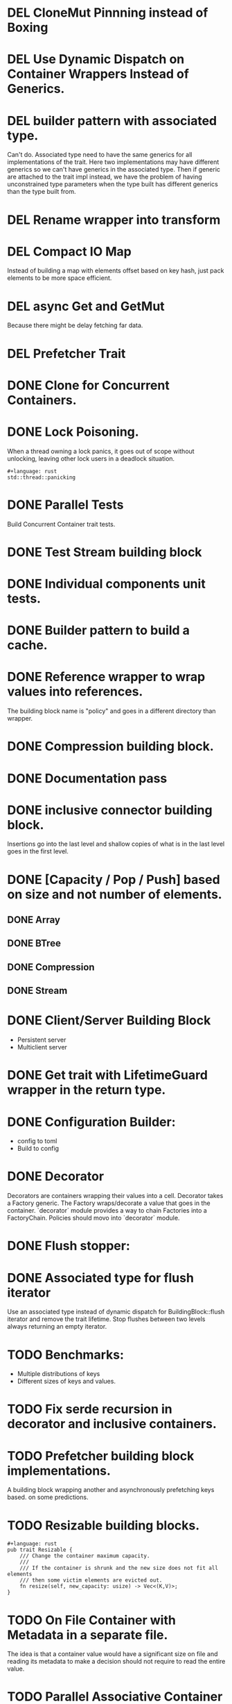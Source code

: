 * DEL CloneMut Pinnning instead of Boxing
* DEL Use Dynamic Dispatch on Container Wrappers Instead of Generics.
* DEL builder pattern with associated type.
Can't do. Associated type need to have the same generics for all implementations of
the trait. Here two implementations may have different generics so we can't have
generics in the associated type. Then if generic are attached to the trait impl
instead, we have the problem of having unconstrained type parameters when the type
built has different generics than the type built from.
* DEL Rename wrapper into transform
* DEL Compact IO Map
Instead of building a map with elements offset based on key hash,
just pack elements to be more space efficient.
* DEL async Get and GetMut
Because there might be delay fetching far data.
* DEL Prefetcher Trait
* DONE Clone for Concurrent Containers.
* DONE Lock Poisoning.
	When a thread owning a lock panics, it goes out of scope without unlocking,
	leaving other lock users in a deadlock situation.
#+begin_src 
#+language: rust
std::thread::panicking
#+end_src
* DONE Parallel Tests
Build Concurrent Container trait tests.
* DONE Test Stream building block
* DONE Individual components unit tests.
* DONE Builder pattern to build a cache.
* DONE Reference wrapper to wrap values into references.
	The building block name is "policy" and goes in a different directory
	than wrapper.
* DONE Compression building block.
* DONE Documentation pass
* DONE inclusive connector building block.
Insertions go into the last level and shallow copies of what is in the
last level goes in the first level.
* DONE [Capacity / Pop / Push] based on size and not number of elements.
** DONE Array
** DONE BTree
** DONE Compression
** DONE Stream
* DONE Client/Server Building Block
+ Persistent server
+ Multiclient server
* DONE Get trait with LifetimeGuard wrapper in the return type.
* DONE Configuration Builder:
+ config to toml
+ Build to config
* DONE Decorator
Decorators are containers wrapping their values into a cell.
Decorator takes a Factory generic. The Factory wraps/decorate a value that
goes in the container.
`decorator` module provides a way to chain Factories into a FactoryChain.
Policies should movo into `decorator` module.
* DONE Flush stopper:
* DONE Associated type for flush iterator
Use an associated type instead of dynamic dispatch for BuildingBlock::flush
iterator and remove the trait lifetime.
Stop flushes between two levels always returning an empty iterator.
* TODO Benchmarks:
+ Multiple distributions of keys
+ Different sizes of keys and values.
* TODO Fix serde recursion in decorator and inclusive containers. 
* TODO Prefetcher building block implementations.
A building block wrapping another and asynchronously prefetching keys based.
on some predictions.
* TODO Resizable building blocks.
#+begin_src 
#+language: rust
pub trait Resizable {
    /// Change the container maximum capacity.
    ///
    /// If the container is shrunk and the new size does not fit all elements
    /// then some victim elements are evicted out. 
    fn resize(self, new_capacity: usize) -> Vec<(K,V)>;
}
#+end_src
* TODO On File Container with Metadata in a separate file.
The idea is that a container value would have a significant size on file and
reading its metadata to make a decision should not require to read the entire 
value.
* TODO Parallel Associative Container Methods.
Make methods in associative container parallel.
* TODO Const Hash Trait:
	Add a user interface for customizing how keys are 
	hashed into buckets for associative container.
* TODO Distributed building block
* TODO Front-ends
For instance:
+ The Memory is partitionned with only 50% to the user. On user page fault event,
user pages are written to the cache;
+ A POSIX buffered filesystem implementation where reads and writes go to
the cache;
* TODO Batch builder implementation.
* TODO Marker trait:
+ ValueDecorator instead of Policy, with DecorationFactory
+ ContainerDecorator for Sequential, Profiler, etc.
+ Multiplexer: For Sequential, Associative
+ Connector: For Inclusive, Exclusive
* TODO Readme and Contributing guide
* TODO Coverage test
* TODO Logging
* TODO CI.
* TODO Builder refresh
Rename `Build` trait into `BuildingBlockBuilder`.
Make sure we can build all containers with it.
